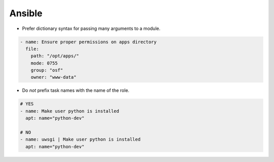 Ansible
=======

- Prefer dictionary syntax for passing many arguments to a module.

.. code-block:: yaml

    - name: Ensure proper permissions on apps directory
      file:
        path: "/opt/apps/"
        mode: 0755
        group: "osf"
        owner: "www-data"

- Do *not* prefix task names with the name of the role.


.. code-block:: yaml

    # YES
    - name: Make user python is installed
      apt: name="python-dev"

    # NO
    - name: uwsgi | Make user python is installed
      apt: name="python-dev"


